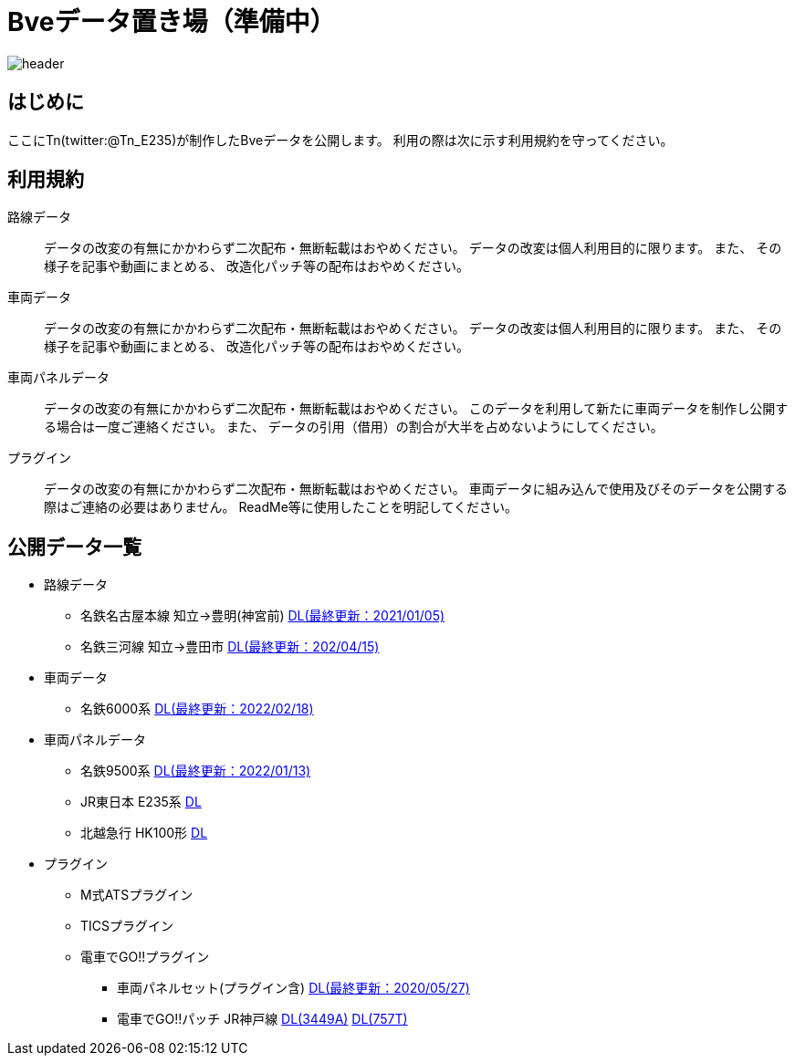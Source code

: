 = Bveデータ置き場（準備中）

image::./images/bana-.png[header]

== はじめに
ここにTn(twitter:@Tn_E235)が制作したBveデータを公開します。
利用の際は次に示す利用規約を守ってください。

== 利用規約
路線データ::
データの改変の有無にかかわらず二次配布・無断転載はおやめください。
データの改変は個人利用目的に限ります。
また、
その様子を記事や動画にまとめる、
改造化パッチ等の配布はおやめください。

車両データ::
データの改変の有無にかかわらず二次配布・無断転載はおやめください。
データの改変は個人利用目的に限ります。
また、
その様子を記事や動画にまとめる、
改造化パッチ等の配布はおやめください。

車両パネルデータ::
データの改変の有無にかかわらず二次配布・無断転載はおやめください。
このデータを利用して新たに車両データを制作し公開する場合は一度ご連絡ください。
また、
データの引用（借用）の割合が大半を占めないようにしてください。

プラグイン::
データの改変の有無にかかわらず二次配布・無断転載はおやめください。
車両データに組み込んで使用及びそのデータを公開する際はご連絡の必要はありません。
ReadMe等に使用したことを明記してください。

== 公開データ一覧
[[route]]
* 路線データ
** 名鉄名古屋本線 知立→豊明(神宮前)
    https://drive.google.com/file/d/1W_J3htQBnEWnmo5NalnRUDWrTQKm4AuA/view?usp=sharing[DL(最終更新：2021/01/05)]
** 名鉄三河線 知立→豊田市
    https://drive.google.com/file/d/1PN946O9aimOQEUG5QQo1UBQx2gEaX7ww/view?usp=sharing[DL(最終更新：202/04/15)]

[[train]]
* 車両データ
** 名鉄6000系
    https://drive.google.com/file/d/1LOWNeVr7rzzPP0D3SH-LYOIRv41siMjj/view?usp=sharing[DL(最終更新：2022/02/18)]

[[train_panel]]
* 車両パネルデータ
** 名鉄9500系
    https://drive.google.com/file/d/1VHqEEkRABUPOSTXXi1bf2bZipNVFjq6p/view?usp=sharing[DL(最終更新：2022/01/13)]
** [line-through]#JR東日本 E235系#
    [line-through]#https://google.com[DL]#
** [line-through]#北越急行 HK100形#
    [line-through]#https://google.com[DL]#

[[ats_pulgin]]
* プラグイン
** M式ATSプラグイン
** TICSプラグイン
** 電車でGO!!プラグイン
    *** 車両パネルセット(プラグイン含)
    https://drive.google.com/file/d/1q_7_2aGlsjH-YDD2bFczAxqdSfJKXclH/view?usp=sharing[DL(最終更新：2020/05/27)]
    *** 電車でGO‼パッチ JR神戸線
    https://drive.google.com/file/d/1_MVdjQ2wYZAEx5W5OO7jbuWrcyT0xmTp/view?usp=sharing[DL(3449A)]
    https://drive.google.com/file/d/1kYzrlcAfudQ9RhbG_CqQndZm8M3-0I90/view?usp=sharing[DL(757T)]
// image::./images/image.jpg[]